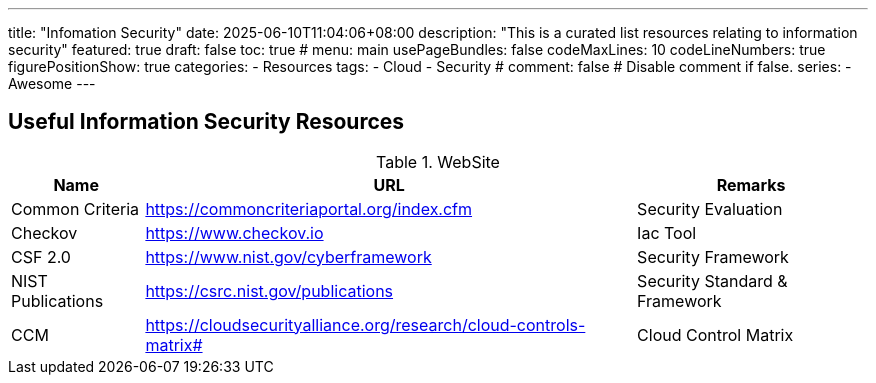 ---
title: "Infomation Security"
date: 2025-06-10T11:04:06+08:00
description: "This is a curated list resources relating to information security"
featured: true
draft: false
toc: true
# menu: main
usePageBundles: false
codeMaxLines: 10
codeLineNumbers: true
figurePositionShow: true
categories:
  - Resources
tags:
  - Cloud
  - Security
# comment: false # Disable comment if false.
series:
  - Awesome
---

== Useful Information Security Resources

.WebSite
[cols="1,1,1"]
[%autowidth]
|===
|Name | URL | Remarks

|Common Criteria | https://commoncriteriaportal.org/index.cfm | Security Evaluation 
|Checkov | https://www.checkov.io | Iac Tool
|CSF 2.0 | https://www.nist.gov/cyberframework | Security Framework
|NIST Publications | https://csrc.nist.gov/publications | Security Standard & Framework
|CCM | https://cloudsecurityalliance.org/research/cloud-controls-matrix# | Cloud Control Matrix


|===

